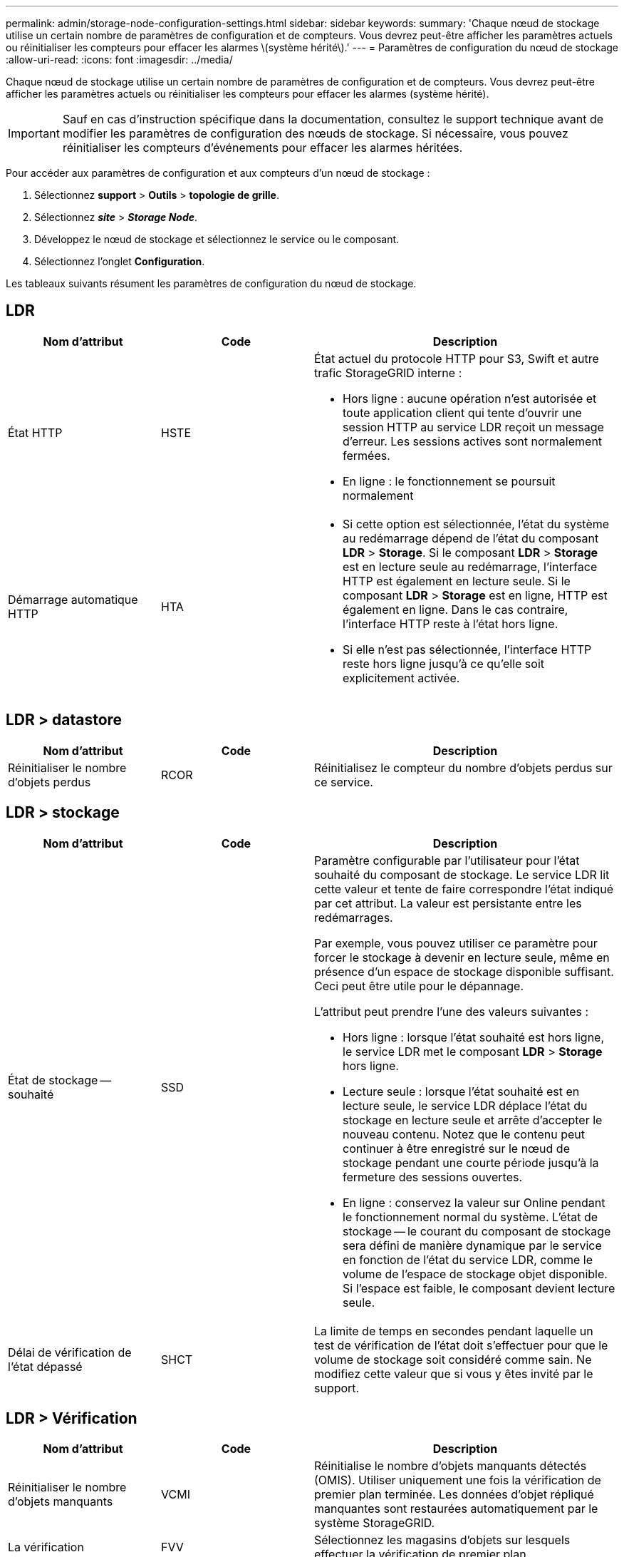 ---
permalink: admin/storage-node-configuration-settings.html 
sidebar: sidebar 
keywords:  
summary: 'Chaque nœud de stockage utilise un certain nombre de paramètres de configuration et de compteurs. Vous devrez peut-être afficher les paramètres actuels ou réinitialiser les compteurs pour effacer les alarmes \(système hérité\).' 
---
= Paramètres de configuration du nœud de stockage
:allow-uri-read: 
:icons: font
:imagesdir: ../media/


[role="lead"]
Chaque nœud de stockage utilise un certain nombre de paramètres de configuration et de compteurs. Vous devrez peut-être afficher les paramètres actuels ou réinitialiser les compteurs pour effacer les alarmes (système hérité).


IMPORTANT: Sauf en cas d'instruction spécifique dans la documentation, consultez le support technique avant de modifier les paramètres de configuration des nœuds de stockage. Si nécessaire, vous pouvez réinitialiser les compteurs d'événements pour effacer les alarmes héritées.

Pour accéder aux paramètres de configuration et aux compteurs d'un nœud de stockage :

. Sélectionnez *support* > *Outils* > *topologie de grille*.
. Sélectionnez *_site_* > *_Storage Node_*.
. Développez le nœud de stockage et sélectionnez le service ou le composant.
. Sélectionnez l'onglet *Configuration*.


Les tableaux suivants résument les paramètres de configuration du nœud de stockage.



== LDR

[cols="1a,1a,2a"]
|===
| Nom d'attribut | Code | Description 


 a| 
État HTTP
 a| 
HSTE
 a| 
État actuel du protocole HTTP pour S3, Swift et autre trafic StorageGRID interne :

* Hors ligne : aucune opération n'est autorisée et toute application client qui tente d'ouvrir une session HTTP au service LDR reçoit un message d'erreur. Les sessions actives sont normalement fermées.
* En ligne : le fonctionnement se poursuit normalement




 a| 
Démarrage automatique HTTP
 a| 
HTA
 a| 
* Si cette option est sélectionnée, l'état du système au redémarrage dépend de l'état du composant *LDR* > *Storage*. Si le composant *LDR* > *Storage* est en lecture seule au redémarrage, l'interface HTTP est également en lecture seule. Si le composant *LDR* > *Storage* est en ligne, HTTP est également en ligne. Dans le cas contraire, l'interface HTTP reste à l'état hors ligne.
* Si elle n'est pas sélectionnée, l'interface HTTP reste hors ligne jusqu'à ce qu'elle soit explicitement activée.


|===


== LDR > datastore

[cols="1a,1a,2a"]
|===
| Nom d'attribut | Code | Description 


 a| 
Réinitialiser le nombre d'objets perdus
 a| 
RCOR
 a| 
Réinitialisez le compteur du nombre d'objets perdus sur ce service.

|===


== LDR > stockage

[cols="1a,1a,2a"]
|===
| Nom d'attribut | Code | Description 


 a| 
État de stockage -- souhaité
 a| 
SSD
 a| 
Paramètre configurable par l'utilisateur pour l'état souhaité du composant de stockage. Le service LDR lit cette valeur et tente de faire correspondre l'état indiqué par cet attribut. La valeur est persistante entre les redémarrages.

Par exemple, vous pouvez utiliser ce paramètre pour forcer le stockage à devenir en lecture seule, même en présence d'un espace de stockage disponible suffisant. Ceci peut être utile pour le dépannage.

L'attribut peut prendre l'une des valeurs suivantes :

* Hors ligne : lorsque l'état souhaité est hors ligne, le service LDR met le composant *LDR* > *Storage* hors ligne.
* Lecture seule : lorsque l'état souhaité est en lecture seule, le service LDR déplace l'état du stockage en lecture seule et arrête d'accepter le nouveau contenu. Notez que le contenu peut continuer à être enregistré sur le nœud de stockage pendant une courte période jusqu'à la fermeture des sessions ouvertes.
* En ligne : conservez la valeur sur Online pendant le fonctionnement normal du système. L'état de stockage -- le courant du composant de stockage sera défini de manière dynamique par le service en fonction de l'état du service LDR, comme le volume de l'espace de stockage objet disponible. Si l'espace est faible, le composant devient lecture seule.




 a| 
Délai de vérification de l'état dépassé
 a| 
SHCT
 a| 
La limite de temps en secondes pendant laquelle un test de vérification de l'état doit s'effectuer pour que le volume de stockage soit considéré comme sain. Ne modifiez cette valeur que si vous y êtes invité par le support.

|===


== LDR > Vérification

[cols="1a,1a,2a"]
|===
| Nom d'attribut | Code | Description 


 a| 
Réinitialiser le nombre d'objets manquants
 a| 
VCMI
 a| 
Réinitialise le nombre d'objets manquants détectés (OMIS). Utiliser uniquement une fois la vérification de premier plan terminée. Les données d'objet répliqué manquantes sont restaurées automatiquement par le système StorageGRID.



 a| 
La vérification
 a| 
FVV
 a| 
Sélectionnez les magasins d'objets sur lesquels effectuer la vérification de premier plan.



 a| 
Taux de vérification
 a| 
VPRI
 a| 
Définissez la vitesse à laquelle la vérification des antécédents a lieu. Voir les informations sur la configuration du taux de vérification des antécédents.



 a| 
Réinitialiser le nombre d'objets corrompus
 a| 
VCCR
 a| 
Réinitialisez le compteur pour les données d'objet répliqué corrompues trouvées lors de la vérification en arrière-plan. Cette option peut être utilisée pour effacer la condition d'alarme des objets corrompus détectés (OCOR). Pour plus d'informations, reportez-vous aux instructions de surveillance et de dépannage de StorageGRID.



 a| 
Supprimer des objets en quarantaine
 a| 
OQRT
 a| 
Supprimez des objets corrompus du répertoire de quarantaine, réinitialisez le nombre d'objets mis en quarantaine et effacez l'alarme OQRT (Quarquarantaine Objects détectés). Cette option est utilisée après la restauration automatique par le système StorageGRID d'objets corrompus.

Si une alarme objets perdus est déclenchée, le support technique peut vouloir accéder aux objets mis en quarantaine. Dans certains cas, les objets mis en quarantaine peuvent être utiles pour la récupération des données ou pour le débogage des problèmes sous-jacents à l'origine des copies d'objet corrompues.

|===


== LDR > codage d'effacement

[cols="1a,1a,2a"]
|===
| Nom d'attribut | Code | Description 


 a| 
Réinitialiser le nombre d'échecs d'écriture
 a| 
RSWF
 a| 
Réinitialisez le compteur pour les échecs d'écriture des données d'objet avec code d'effacement sur le nœud de stockage.



 a| 
Réinitialiser le nombre d'échecs de lecture
 a| 
RSRF
 a| 
Réinitialisez le compteur pour les échecs de lecture des données d'objet avec code d'effacement à partir du nœud de stockage.



 a| 
Réinitialiser supprime le nombre d'échecs
 a| 
RSDF
 a| 
Réinitialisez le compteur pour les échecs de suppression des données d'objet avec code d'effacement du nœud de stockage.



 a| 
Réinitialiser le nombre de copies corrompues détectées
 a| 
RSCC
 a| 
Réinitialisez le compteur du nombre de copies corrompues de données d'objet avec code d'effacement sur le nœud de stockage.



 a| 
Réinitialiser le nombre de fragments corrompus détectés
 a| 
RSCD
 a| 
Réinitialisez le compteur en cas de fragments endommagés de données d'objet avec code d'effacement sur le nœud de stockage.



 a| 
Réinitialiser le nombre de fragments manquants détectés
 a| 
RSMD
 a| 
Réinitialisez le compteur en cas de fragments manquants de données d'objet avec code d'effacement sur le nœud de stockage. Utiliser uniquement une fois la vérification de premier plan terminée.

|===


== LDR > réplication

[cols="1a,1a,2a"]
|===
| Nom d'attribut | Code | Description 


 a| 
Réinitialiser le nombre d'échecs de réplication entrante
 a| 
RICR
 a| 
Réinitialisez le compteur pour les échecs de réplication entrants. Il peut être utilisé pour effacer l'alarme RIRF (réplication entrante -- échouée).



 a| 
Réinitialiser le nombre d'échecs de réplication sortante
 a| 
ROCR
 a| 
Réinitialisez le compteur pour les échecs de réplication sortants. Cette fonction permet d'effacer l'alarme RORF (réplications sortantes -- en échec).



 a| 
Désactiver la réplication entrante
 a| 
DSIR
 a| 
Sélectionnez cette option pour désactiver la réplication entrante dans le cadre d'une procédure de maintenance ou de test. Laisser non vérifié pendant le fonctionnement normal.

Lorsque la réplication entrante est désactivée, les objets peuvent être récupérés depuis le nœud de stockage pour être copiés vers d'autres emplacements du système StorageGRID, mais les objets ne peuvent pas être copiés vers ce nœud de stockage à partir d'autres emplacements : le service LDR est en lecture seule.



 a| 
Désactiver la réplication sortante
 a| 
DSOR
 a| 
Sélectionnez cette option pour désactiver la réplication sortante (y compris les demandes de contenu pour les récupérations HTTP) dans le cadre d'une procédure de maintenance ou de test. Laisser non vérifié pendant le fonctionnement normal.

Lorsque la réplication sortante est désactivée, les objets peuvent être copiés vers ce noeud de stockage, mais les objets ne peuvent pas être récupérés depuis le noeud de stockage pour être copiés vers d'autres emplacements du système StorageGRID. Le service LDR est en écriture seule.

|===
.Informations associées
link:../monitor/index.html["Moniteur et amp ; dépannage"]
